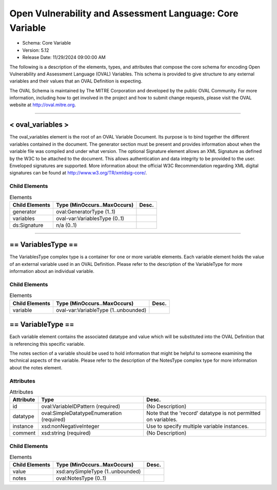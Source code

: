 Open Vulnerability and Assessment Language: Core Variable  
=========================================================
* Schema: Core Variable  
* Version: 5.12  
* Release Date: 11/29/2024 09:00:00 AM



The following is a description of the elements, types, and attributes that compose the core schema for encoding Open Vulnerability and Assessment Language (OVAL) Variables. This schema is provided to give structure to any external variables and their values that an OVAL Definition is expecting.

The OVAL Schema is maintained by The MITRE Corporation and developed by the public OVAL Community. For more information, including how to get involved in the project and how to submit change requests, please visit the OVAL website at http://oval.mitre.org.

______________
  
.. _oval_variables:  
  
< oval_variables >  
---------------------------------------------------------
The oval_variables element is the root of an OVAL Variable Document. Its purpose is to bind together the different variables contained in the document. The generator section must be present and provides information about when the variable file was compiled and under what version. The optional Signature element allows an XML Signature as defined by the W3C to be attached to the document. This allows authentication and data integrity to be provided to the user. Enveloped signatures are supported. More information about the official W3C Recommendation regarding XML digital signatures can be found at http://www.w3.org/TR/xmldsig-core/.

Child Elements  
^^^^^^^^^^^^^^^^^^^^^^^^^^^^^^^^^^^^^^^^^^^^^^^^^^^^^^^^^
.. list-table:: Elements  
    :header-rows: 1  
  
    * - Child Elements  
      - Type (MinOccurs..MaxOccurs)  
      - Desc.  
    * - generator  
      - oval:GeneratorType (1..1)  
      -   
    * - variables  
      - oval-var:VariablesType (0..1)  
      -   
    * - ds:Signature  
      - n/a (0..1)  
      -   
  
______________
  
.. _VariablesType:  
  
== VariablesType ==  
---------------------------------------------------------
The VariablesType complex type is a container for one or more variable elements. Each variable element holds the value of an external variable used in an OVAL Definition. Please refer to the description of the VariableType for more information about an individual variable.

Child Elements  
^^^^^^^^^^^^^^^^^^^^^^^^^^^^^^^^^^^^^^^^^^^^^^^^^^^^^^^^^
.. list-table:: Elements  
    :header-rows: 1  
  
    * - Child Elements  
      - Type (MinOccurs..MaxOccurs)  
      - Desc.  
    * - variable  
      - oval-var:VariableType (1..unbounded)  
      -   
  
.. _VariableType:  
  
== VariableType ==  
---------------------------------------------------------
Each variable element contains the associated datatype and value which will be substituted into the OVAL Definition that is referencing this specific variable.

The notes section of a variable should be used to hold information that might be helpful to someone examining the technical aspects of the variable. Please refer to the description of the NotesType complex type for more information about the notes element.

Attributes  
^^^^^^^^^^^^^^^^^^^^^^^^^^^^^^^^^^^^^^^^^^^^^^^^^^^^^^^^^
.. list-table:: Attributes  
    :header-rows: 1  
  
    * - Attribute  
      - Type  
      - Desc.  
    * - id  
      - oval:VariableIDPattern (required)  
      - (No Description)  
    * - datatype  
      - oval:SimpleDatatypeEnumeration (required)  
      - Note that the 'record' datatype is not permitted on variables.  
    * - instance  
      - xsd:nonNegativeInteger  
      - Use to specify multiple variable instances.  
    * - comment  
      - xsd:string (required)  
      - (No Description)  
  
  
Child Elements  
^^^^^^^^^^^^^^^^^^^^^^^^^^^^^^^^^^^^^^^^^^^^^^^^^^^^^^^^^
.. list-table:: Elements  
    :header-rows: 1  
  
    * - Child Elements  
      - Type (MinOccurs..MaxOccurs)  
      - Desc.  
    * - value  
      - xsd:anySimpleType (1..unbounded)  
      -   
    * - notes  
      - oval:NotesType (0..1)  
      -   
  
